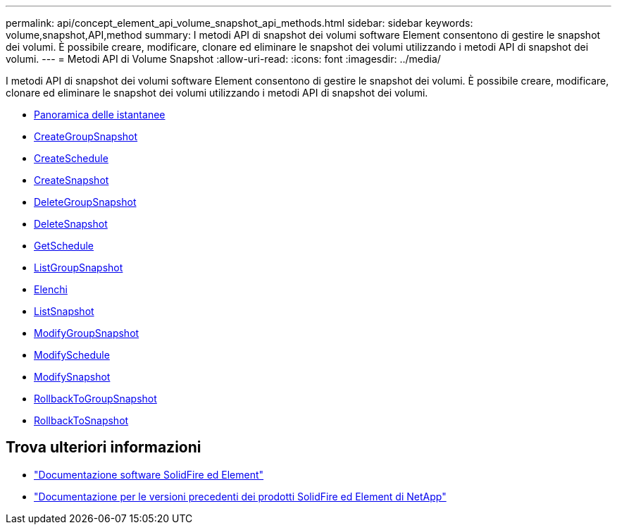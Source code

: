 ---
permalink: api/concept_element_api_volume_snapshot_api_methods.html 
sidebar: sidebar 
keywords: volume,snapshot,API,method 
summary: I metodi API di snapshot dei volumi software Element consentono di gestire le snapshot dei volumi. È possibile creare, modificare, clonare ed eliminare le snapshot dei volumi utilizzando i metodi API di snapshot dei volumi. 
---
= Metodi API di Volume Snapshot
:allow-uri-read: 
:icons: font
:imagesdir: ../media/


[role="lead"]
I metodi API di snapshot dei volumi software Element consentono di gestire le snapshot dei volumi. È possibile creare, modificare, clonare ed eliminare le snapshot dei volumi utilizzando i metodi API di snapshot dei volumi.

* xref:concept_element_api_snapshots_overview.adoc[Panoramica delle istantanee]
* xref:reference_element_api_creategroupsnapshot.adoc[CreateGroupSnapshot]
* xref:reference_element_api_createschedule.adoc[CreateSchedule]
* xref:reference_element_api_createsnapshot.adoc[CreateSnapshot]
* xref:reference_element_api_deletegroupsnapshot.adoc[DeleteGroupSnapshot]
* xref:reference_element_api_deletesnapshot.adoc[DeleteSnapshot]
* xref:reference_element_api_getschedule.adoc[GetSchedule]
* xref:reference_element_api_listgroupsnapshots.adoc[ListGroupSnapshot]
* xref:reference_element_api_listschedules.adoc[Elenchi]
* xref:reference_element_api_listsnapshots.adoc[ListSnapshot]
* xref:reference_element_api_modifygroupsnapshot.adoc[ModifyGroupSnapshot]
* xref:reference_element_api_modifyschedule.adoc[ModifySchedule]
* xref:reference_element_api_modifysnapshot.adoc[ModifySnapshot]
* xref:reference_element_api_rollbacktogroupsnapshot.adoc[RollbackToGroupSnapshot]
* xref:reference_element_api_rollbacktosnapshot.adoc[RollbackToSnapshot]




== Trova ulteriori informazioni

* https://docs.netapp.com/us-en/element-software/index.html["Documentazione software SolidFire ed Element"]
* https://docs.netapp.com/sfe-122/topic/com.netapp.ndc.sfe-vers/GUID-B1944B0E-B335-4E0B-B9F1-E960BF32AE56.html["Documentazione per le versioni precedenti dei prodotti SolidFire ed Element di NetApp"^]

